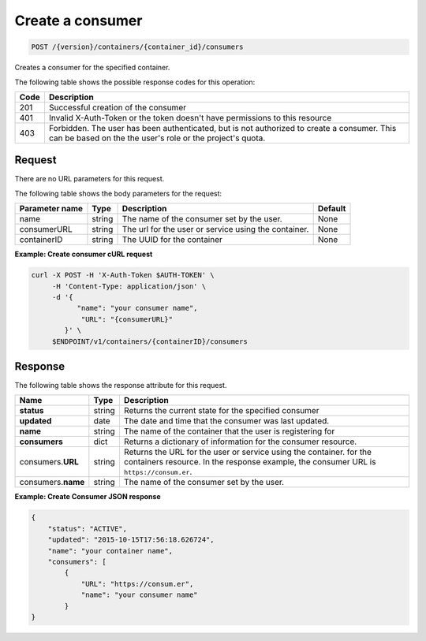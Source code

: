 
.. _post-consumers:

Create a consumer
^^^^^^^^^^^^^^^^^^^^^^^^^^^^^^^^^^^^^^^^^^^^^^^^^^^^^^^^^^^^^^^^^^^^^^^^^^^^^^^^

.. code::

    POST /{version}/containers/{container_id}/consumers


Creates a consumer for the specified container.

The following table shows the possible response codes for this operation:

+------+-----------------------------------------------------------------------------+
| Code | Description                                                                 |
+======+=============================================================================+
| 201  | Successful creation of the consumer                                         |
+------+-----------------------------------------------------------------------------+
| 401  | Invalid X-Auth-Token or the token doesn't have permissions to this resource |
+------+-----------------------------------------------------------------------------+
| 403  | Forbidden.  The user has been authenticated, but is not authorized to       |
|      | create a consumer.  This can be based on the the user's role or the         |
|      | project's quota.                                                            |
+------+-----------------------------------------------------------------------------+


Request
""""""""""""""""


There are no URL parameters for this request.


The following table shows the body parameters for the request:

+-------------------+---------+--------------------------------------------+------------+
| Parameter name    | Type    | Description                                | Default    |
+===================+=========+============================================+============+
|name               | string  | The name of the consumer set by the user.  | None       |
+-------------------+---------+--------------------------------------------+------------+
|consumerURL        | string  | The url for the user or service using the  | None       |
|                   |         | container.                                 |            |
+-------------------+---------+--------------------------------------------+------------+
|containerID        | string  | The UUID for the container                 | None       |
+-------------------+---------+--------------------------------------------+------------+


**Example: Create consumer cURL request**


.. code::

      curl -X POST -H 'X-Auth-Token $AUTH-TOKEN' \
           -H 'Content-Type: application/json' \
           -d '{
                 "name": "your consumer name",
                  "URL": "{consumerURL}"
              }' \
           $ENDPOINT/v1/containers/{containerID}/consumers
           

Response
""""""""""""""""

The following table shows the response attribute for this request.

+-------------+---------+---------------------------------------------------------------+
| Name        | Type    | Description                                                   |
+=============+=========+===============================================================+
|**status**   | string  | Returns the current state for the specified consumer          |
+-------------+---------+---------------------------------------------------------------+    
|**updated**  | date    | The date and time that the consumer was last updated.         |
+-------------+---------+---------------------------------------------------------------+    
|**name**     | string  | The name of the container that the user is registering for    |
+-------------+---------+---------------------------------------------------------------+ 
|**consumers**| dict    | Returns a dictionary of information for the                   |
|             |         | consumer resource.                                            |
+-------------+---------+---------------------------------------------------------------+   
|consumers.\  | string  | Returns the URL for the user or service using the container.  |
|**URL**      |         | for the containers resource. In the response example, the     |
|             |         | consumer URL is ``https://consum.er``.                        |
+-------------+---------+---------------------------------------------------------------+
|consumers.\  | string  | The name of the consumer set by the user.                     |
|**name**     |         |                                                               |
+-------------+---------+---------------------------------------------------------------+


**Example: Create Consumer JSON response**


.. code::

    {
        "status": "ACTIVE",
        "updated": "2015-10-15T17:56:18.626724",
        "name": "your container name",
        "consumers": [
            {
                "URL": "https://consum.er",
                "name": "your consumer name"
            }
    }


